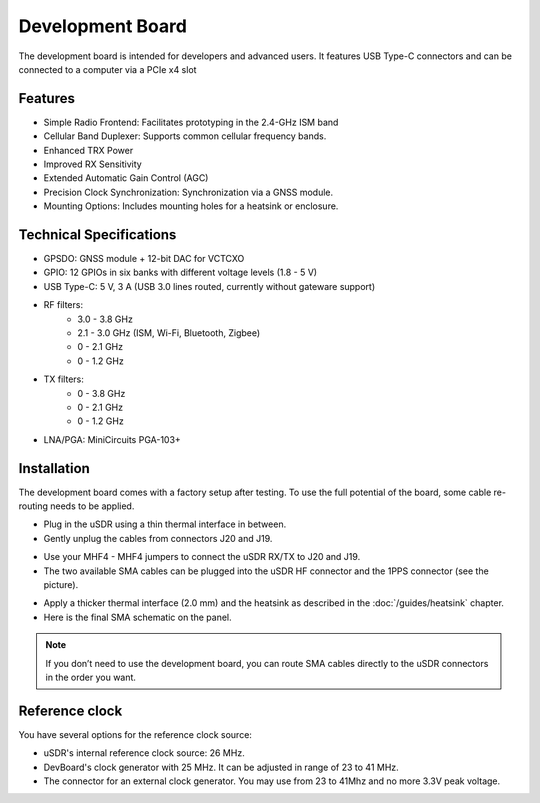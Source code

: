 =================
Development Board
=================

The development board is intended for developers and advanced users. It features USB Type-C connectors and can be connected to a computer via a PCIe x4 slot

Features
--------

* Simple Radio Frontend: Facilitates prototyping in the 2.4-GHz ISM band
* Cellular Band Duplexer: Supports common cellular frequency bands.
* Enhanced TRX Power
* Improved RX Sensitivity
* Extended Automatic Gain Control (AGC)
* Precision Clock Synchronization: Synchronization via a GNSS module.
* Mounting Options: Includes mounting holes for a heatsink or enclosure.

.. image:: ../_static/hw_devboard_1.jpg
   :alt: The development board

Technical Specifications
------------------------

* GPSDO: GNSS module + 12-bit DAC for VCTCXO
* GPIO: 12 GPIOs in six banks with different voltage levels (1.8 - 5 V)
* USB Type-C: 5 V, 3 A (USB 3.0 lines routed, currently without gateware support)
* RF filters:
    * 3.0 - 3.8 GHz
    * 2.1 - 3.0 GHz (ISM, Wi-Fi, Bluetooth, Zigbee)
    * 0 - 2.1 GHz
    * 0 - 1.2 GHz
* TX filters:
    * 0 - 3.8 GHz
    * 0 - 2.1 GHz
    * 0 - 1.2 GHz
* LNA/PGA: MiniCircuits PGA-103+

.. image:: ../_static/hw_devboard_2.svg
   :alt: The development board: block diagram

Installation
------------

The development board comes with a factory setup after testing.
To use the full potential of the board, some cable re-routing needs to be applied.

* Plug in the uSDR using a thin thermal interface in between.
* Gently unplug the cables from connectors J20 and J19.

.. image:: ../_static/hw_devboard_3.jpg
   :alt: The development board: default wiring

* Use your MHF4 - MHF4 jumpers to connect the uSDR RX/TX to J20 and J19.
* The two available SMA cables can be plugged into the uSDR HF connector and the 1PPS connector (see the picture).

.. image:: ../_static/hw_devboard_4.jpg
   :alt: The development board: uSDR rewiring

* Apply a thicker thermal interface (2.0 mm) and the heatsink as described in the :doc:`/guides/heatsink` chapter.
* Here is the final SMA schematic on the panel.

.. image:: ../_static/hw_devboard_5.jpg
   :alt: The development board: final wiring

.. note::

    If you don’t need to use the development board,
    you can route SMA cables directly to the uSDR connectors in the order you want.

Reference clock
---------------

You have several options for the reference clock source:

* uSDR's internal reference clock source: 26 MHz.
* DevBoard's clock generator with 25 MHz. It can be adjusted in range of 23 to 41 MHz.
* The connector for an external clock generator. You may use from 23 to 41Mhz and no more 3.3V peak voltage.
